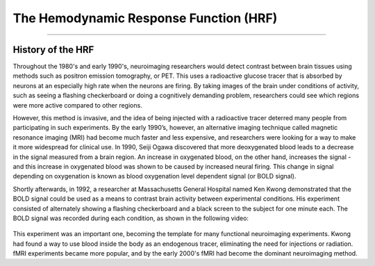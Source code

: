 .. _HRF_History.rst

The Hemodynamic Response Function (HRF)
===========

----------

History of the HRF
*********

Throughout the 1980's and early 1990's, neuroimaging researchers would detect contrast between brain tissues using methods such as positron emission tomography, or PET. This uses a radioactive glucose tracer that is absorbed by neurons at an especially high rate when the neurons are firing. By taking images of the brain under conditions of activity, such as seeing a flashing checkerboard or doing a cognitively demanding problem, researchers could see which regions were more active compared to other regions.

However, this method is invasive, and the idea of being injected with a radioactive tracer deterred many people from participating in such experiments. By the early 1990’s, however, an alternative imaging technique called magnetic resonance imaging (MRI) had become much faster and less expensive, and researchers were looking for a way to make it more widespread for clinical use. In 1990, Seiji Ogawa discovered that more deoxygenated blood leads to a decrease in the signal measured from a brain region. An increase in oxygenated blood, on the other hand, increases the signal - and this increase in oxygenated blood was shown to be caused by increased neural firing. This change in signal depending on oxygenation is known as blood oxygenation level dependent signal (or BOLD signal).

Shortly afterwards, in 1992, a researcher at Massachusetts General Hospital named Ken Kwong demonstrated that the BOLD signal could be used as a means to contrast brain activity between experimental conditions. His experiment consisted of alternately showing a flashing checkerboard and a black screen to the subject for one minute each. The BOLD signal was recorded during each condition, as shown in the following video:

.. figure:: Kwong_fMRI_Video.gif

This experiment was an important one, becoming the template for many functional neuroimaging experiments. Kwong had found a way to use blood inside the body as an endogenous tracer, eliminating the need for injections or radiation. fMRI experiments became more popular, and by the early 2000's fMRI had become the dominant neuroimaging method.

